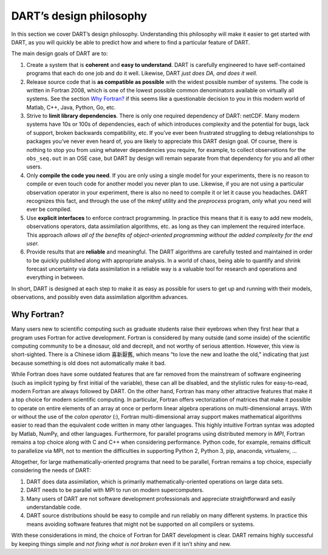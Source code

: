.. _dart-design-philosophy:

DART’s design philosophy
========================

In this section we cover DART’s design philosophy. Understanding this philosophy
will make it easier to get started with DART, as you will quickly be able to
predict how and where to find a particular feature of DART.

The main design goals of DART are to:

1. Create a system that is **coherent** and **easy to understand**. DART is
   carefully engineered to have self-contained programs that each do one job and
   do it well. Likewise, DART *just does DA, and does it well.*
2. Release source code that is **as compatible as possible** with the widest
   possible number of systems. The code is written in Fortran 2008, which is one
   of the lowest possible common denominators available on virtually all
   systems. See the section `Why Fortran?`_ if this seems like a
   questionable decision to you in this modern world of Matlab, C++, Java,
   Python, Go, etc.
3. Strive to **limit library dependencies**. There is only one required
   dependency of DART: netCDF. Many modern systems have 10s or 100s of
   dependencies, each of which introduces complexity and the potential for bugs,
   lack of support, broken backwards compatibility, etc. If you’ve ever been
   frustrated struggling to debug relationships to packages you’ve never even
   heard of, you are likely to appreciate this DART design goal. Of course,
   there is nothing to stop you from using whatever dependencies you require,
   for example, to collect observations for the ``obs_seq.out`` in an OSE case,
   but DART by design will remain separate from that dependency for you and all
   other users.
4. Only **compile the code you need**. If you are only using a single model for
   your experiments, there is no reason to compile or even touch code for
   another model you never plan to use. Likewise, if you are not using a
   particular observation operator in your experiment, there is also no need to
   compile it or let it cause you headaches. DART recognizes this fact, and
   through the use of the *mkmf* utility and the *preprocess* program, only what
   you need will ever be compiled.
5. Use **explicit interfaces** to enforce contract programming. In practice this
   means that it is easy to add new models, observations operators, data
   assimilation algorithms, etc. as long as they can implement the required
   interface. This approach *allows all of the benefits of object-oriented
   programming without the added complexity for the end user.*
6. Provide results that are **reliable** and meaningful. The DART algorithms are
   carefully tested and maintained in order to be quickly published along with
   appropriate analysis. In a world of chaos, being able to quantify and shrink
   forecast uncertainty via data assimilation in a reliable way is a valuable
   tool for research and operations and everything in between.

In short, DART is designed at each step to make it as easy as possible for users
to get up and running with their models, observations, and possibly even data
assimilation algorithm advances.

Why Fortran?
------------

Many users new to scientific computing such as graduate students raise their
eyebrows when they first hear that a program uses Fortran for active
development. Fortran is considered by many outside (and some inside) of the
scientific computing community to be a dinosaur, old and decrepit, and not
worthy of serious attention. However, this view is short-sighted. There is a
Chinese idiom 喜新厭舊, which means “to love the new and loathe the old,”
indicating that just because something is old does not automatically make it
bad.

While Fortran does have some outdated features that are far removed from the
mainstream of software engineering (such as implicit typing by first initial of
the variable), these can all be disabled, and the stylistic rules for
easy-to-read, modern Fortran are always followed by DART. On the other hand,
Fortran has many other attractive features that make it a top choice for modern
scientific computing. In particular, Fortran offers vectorization of matrices
that make it possible to operate on entire elements of an array at once or
perform linear algebra operations on multi-dimensional arrays. With or without
the use of the *colon operator* (:), Fortran multi-dimensional array support
makes mathematical algorithms easier to read than the equivalent code written in
many other languages. This highly intuitive Fortran syntax was adopted by
Matlab, NumPy, and other languages. Furthermore, for parallel programs using
distributed memory in *MPI*, Fortran remains a top choice along with C and C++
when considering performance. Python code, for example, remains difficult to
parallelize via MPI, not to mention the difficulties in supporting Python 2,
Python 3, pip, anaconda, virtualenv, …

Altogether, for large mathematically-oriented programs that need to be parallel,
Fortran remains a top choice, especially considering the needs of DART:

1. DART does data assimilation, which is primarily mathematically-oriented
   operations on large data sets.
2. DART needs to be parallel with MPI to run on modern supercomputers.
3. Many users of DART are not software development professionals and appreciate
   straightforward and easily understandable code.
4. DART source distributions should be easy to compile and run reliably on many
   different systems. In practice this means avoiding software features that
   might not be supported on all compilers or systems.

With these considerations in mind, the choice of Fortran for DART development is
clear. DART remains highly successful by keeping things simple and *not fixing
what is not broken* even if it isn’t shiny and new.
